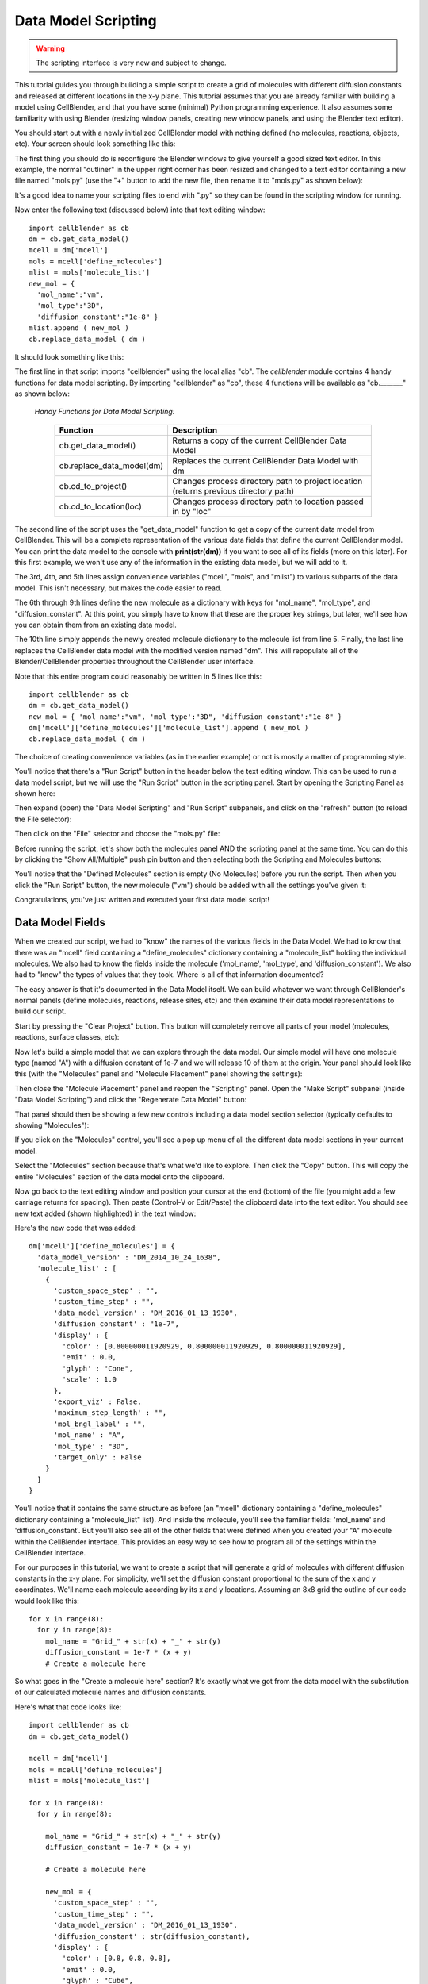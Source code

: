 .. _data_model_scripting:


*********************************************
Data Model Scripting
*********************************************

.. Git Repo SHA1 ID: 3520f8694d61c81424ff15ff9e7a432e42f0623f

.. warning::

   The scripting interface is very new and subject to change.


This tutorial guides you through building a simple script to create
a grid of molecules with different diffusion constants and released at
different locations in the x-y plane. This tutorial assumes that you are
already familiar with building a model using CellBlender, and that you have
some (minimal) Python programming experience. It also assumes some
familiarity with using Blender (resizing window panels, creating new
window panels, and using the Blender text editor).

You should start out with a newly initialized CellBlender model with
nothing defined (no molecules, reactions, objects, etc). Your screen
should look something like this:


.. image:: ./images/scripting/standard_startup_screen.png


The first thing you should do is reconfigure the Blender windows to
give yourself a good sized text editor. In this example, the normal
"outliner" in the upper right corner has been resized and changed to
a text editor containing a new file named "mols.py" (use the "+" button
to add the new file, then rename it to "mols.py" as shown below):

.. image:: ./images/scripting/blank_text_editor.png

It's a good idea to name your scripting files to end with ".py" so they
can be found in the scripting window for running.

Now enter the following text (discussed below) into that text editing
window:


::

    import cellblender as cb
    dm = cb.get_data_model()
    mcell = dm['mcell']
    mols = mcell['define_molecules']
    mlist = mols['molecule_list']
    new_mol = {
      'mol_name':"vm",
      'mol_type':"3D",
      'diffusion_constant':"1e-8" }
    mlist.append ( new_mol )
    cb.replace_data_model ( dm )

It should look something like this:

.. image:: ./images/scripting/simple_one_mol_script.png


The first line in that script imports "cellblender" using the local
alias "cb". The *cellblender* module contains 4 handy functions for
data model scripting. By importing "cellblender" as "cb", these 4
functions will be available as "cb._______" as shown below:

 | *Handy Functions for Data Model Scripting:*

  +---------------------------+--------------------------------------------------------------------------------------+
  | **Function**              | **Description**                                                                      |
  +===========================+======================================================================================+
  | cb.get_data_model()       | Returns a copy of the current CellBlender Data Model                                 |
  +---------------------------+--------------------------------------------------------------------------------------+
  | cb.replace_data_model(dm) | Replaces the current CellBlender Data Model with dm                                  |
  +---------------------------+--------------------------------------------------------------------------------------+
  | cb.cd_to_project()        | Changes process directory path to project location (returns previous directory path) |
  +---------------------------+--------------------------------------------------------------------------------------+
  | cb.cd_to_location(loc)    | Changes process directory path to location passed in by "loc"                        |
  +---------------------------+--------------------------------------------------------------------------------------+

The second line of the script uses the "get_data_model" function to
get a copy of the current data model from CellBlender. This will be
a complete representation of the various data fields that define the
current CellBlender model. You can print the data model to the console
with **print(str(dm))** if you want to see all of its fields (more on
this later). For this first example, we won't use any of the information
in the existing data model, but we will add to it.

The 3rd, 4th, and 5th lines assign convenience variables
("mcell", "mols", and "mlist") to various subparts of the data model.
This isn't necessary, but makes the code easier to read.

The 6th through 9th lines define the new molecule as a dictionary
with keys for "mol_name", "mol_type", and "diffusion_constant". At
this point, you simply have to know that these are the proper key
strings, but later, we'll see how you can obtain them from an
existing data model.

The 10th line simply appends the newly created molecule dictionary
to the molecule list from line 5. Finally, the last line replaces the
CellBlender data model with the modified version named "dm". This
will repopulate all of the Blender/CellBlender properties throughout
the CellBlender user interface.

Note that this entire program could reasonably be written in 5 lines like this:

::

    import cellblender as cb
    dm = cb.get_data_model()
    new_mol = { 'mol_name':"vm", 'mol_type':"3D", 'diffusion_constant':"1e-8" }
    dm['mcell']['define_molecules']['molecule_list'].append ( new_mol )
    cb.replace_data_model ( dm )

The choice of creating convenience variables (as in the earlier example)
or not is mostly a matter of programming style.

You'll notice that there's a "Run Script" button in the header below the
text editing window. This can be used to run a data model script, but we
will use the "Run Script" button in the scripting panel. Start by opening
the Scripting Panel as shown here:

.. image:: ./images/scripting/show_scripting_panel_closed.png

Then expand (open) the "Data Model Scripting" and "Run Script" subpanels,
and click on the "refresh" button (to reload the File selector):

.. image:: ./images/scripting/show_scripting_panel_dm_open.png

Then click on the "File" selector and choose the "mols.py" file:

.. image:: ./images/scripting/selecting_mols_py_file.png

Before running the script, let's show both the molecules panel AND the
scripting panel at the same time. You can do this by clicking the
"Show All/Multiple" push pin button and then selecting both the Scripting
and Molecules buttons:

.. image:: ./images/scripting/single_mol_before_running_first.png

You'll notice that the "Defined Molecules" section is empty (No Molecules)
before you run the script. Then when you click the "Run Script" button, the
new molecule ("vm") should be added with all the settings you've given it:

.. image:: ./images/scripting/single_mol_after_running_first.png

Congratulations, you've just written and executed your first data model script!


Data Model Fields
---------------------------------------------

When we created our script, we had to "know" the names of the various
fields in the Data Model. We had to know that there was an "mcell" field
containing a "define_molecules" dictionary containing a "molecule_list"
holding the individual molecules. We also had to know the fields inside
the molecule ('mol_name', 'mol_type', and 'diffusion_constant'). We also
had to "know" the types of values that they took. Where is all of that
information documented?

The easy answer is that it's documented in the Data Model itself. We can
build whatever we want through CellBlender's normal panels (define molecules,
reactions, release sites, etc) and then examine their data model representations
to build our script.

Start by pressing the "Clear Project" button. This button will completely
remove all parts of your model (molecules, reactions, surface classes, etc):

.. image:: ./images/scripting/single_mol_clear_project.png

Now let's build a simple model that we can explore through the data model.
Our simple model will have one molecule type (named "A") with a diffusion
constant of 1e-7 and we will release 10 of them at the origin. Your panel
should look like this (with the "Molecules" panel and "Molecule Placement"
panel showing the settings):

.. image:: ./images/scripting/simple_model_definition.png

Then close the "Molecule Placement" panel and reopen the "Scripting" panel.
Open the "Make Script" subpanel (inside "Data Model Scripting") and click the 
"Regenerate Data Model" button:

.. image:: ./images/scripting/data_model_copy_before_regenerate.png

That panel should then be showing a few new controls including a data model
section selector (typically defaults to showing "Molecules"):

.. image:: ./images/scripting/data_model_copy_after_regenerate.png

If you click on the "Molecules" control, you'll see a pop up menu of all the
different data model sections in your current model.

.. image:: ./images/scripting/data_model_section_selector.png

Select the "Molecules" section because that's what we'd like to explore. Then
click the "Copy" button. This will copy the entire "Molecules" section of the
data model onto the clipboard.

.. image:: ./images/scripting/data_model_copy_molecules.png

Now go back to the text editing window and position your cursor at the end
(bottom) of the file (you might add a few carriage returns for spacing). Then
paste (Control-V or Edit/Paste) the clipboard data into the text editor.
You should see new text added (shown highlighted) in the text window:

.. image:: ./images/scripting/data_model_molecules_added.png

Here's the new code that was added:

::

    dm['mcell']['define_molecules'] = {
      'data_model_version' : "DM_2014_10_24_1638",
      'molecule_list' : [
        {
          'custom_space_step' : "",
          'custom_time_step' : "",
          'data_model_version' : "DM_2016_01_13_1930",
          'diffusion_constant' : "1e-7",
          'display' : {
            'color' : [0.800000011920929, 0.800000011920929, 0.800000011920929],
            'emit' : 0.0,
            'glyph' : "Cone",
            'scale' : 1.0
          },
          'export_viz' : False,
          'maximum_step_length' : "",
          'mol_bngl_label' : "",
          'mol_name' : "A",
          'mol_type' : "3D",
          'target_only' : False
        }
      ]
    }

You'll notice that it contains the same structure as before (an "mcell"
dictionary containing a "define_molecules" dictionary containing a 
"molecule_list" list). And inside the molecule, you'll see the familiar
fields: 'mol_name' and 'diffusion_constant'. But you'll also see all of
the other fields that were defined when you created your "A" molecule
within the CellBlender interface. This provides an easy way to see how
to program all of the settings within the CellBlender interface.

For our purposes in this tutorial, we want to create a script that will
generate a grid of molecules with different diffusion constants in the
x-y plane. For simplicity, we'll set the diffusion constant proportional
to the sum of the x and y coordinates. We'll name each molecule according
by its x and y locations. Assuming an 8x8 grid the outline of our code
would look like this:

::

    for x in range(8):
      for y in range(8):
        mol_name = "Grid_" + str(x) + "_" + str(y)
        diffusion_constant = 1e-7 * (x + y)
        # Create a molecule here

So what goes in the "Create a molecule here" section? It's exactly
what we got from the data model with the substitution of our
calculated molecule names and diffusion constants.

Here's what that code looks like:

::

    import cellblender as cb
    dm = cb.get_data_model()

    mcell = dm['mcell']
    mols = mcell['define_molecules']
    mlist = mols['molecule_list']

    for x in range(8):
      for y in range(8):

        mol_name = "Grid_" + str(x) + "_" + str(y)
        diffusion_constant = 1e-7 * (x + y)

        # Create a molecule here

        new_mol = {
          'custom_space_step' : "",
          'custom_time_step' : "",
          'data_model_version' : "DM_2016_01_13_1930",
          'diffusion_constant' : str(diffusion_constant),
          'display' : {
            'color' : [0.8, 0.8, 0.8],
            'emit' : 0.0,
            'glyph' : "Cube",
            'scale' : 1.0
          },
          'export_viz' : False,
          'maximum_step_length' : "",
          'mol_bngl_label' : "",
          'mol_name' : mol_name,
          'mol_type' : "3D",
          'target_only' : False
        }
        mlist.append ( new_mol )

    cb.replace_data_model ( dm )

You'll notice that we rounded the colors from 0.80000... down to 0.8,
and changed the glyph from the default "Cone" to "Cube". We also
substituted "mol_name" where we previously used "A", and we
replaced our fixed diffusion constant of "1e-7" with a string version
of the diffusion constant that we calculated. We could tell it had to
be a string because it was already a string in the data model that we
copied from CellBlender.

We also moved the "cb.replace_data_model(dm)" call to the end (where
it belongs). This gives us the general flow from top to bottom:

::

    1. Import cellblender
    2. Get the data model
    3. Create convenience variables
    4. Modify the data model lists and dictionaries
    5. Replace the data model

Now we can clear the project, and run the script:

.. image:: ./images/scripting/data_model_grid_mols_created.png

As shown, you should see a bunch of molecules that have been created
with names ranging from "Grid_0_0" to "Grid_7_7". If you browse
through them, you'll see diffusion constants ranging from 0.0 up to
1.4e-6.

Note that if you run the script a second time without pressing the
"Clear Project" button, you will be attempting to create duplicate
molecules, and you'll see lots of "Duplicate Molecule" errors (try
it and see). If that happens, just clear the project and run the
script again. If this script was intended to add on to an existing
model, it could check the data model first to see which molecules
already existed before recreating them or build a dictionary of
existing names and generate new names not in the dictionary. In
our case, we're not trying to add to an existing model, so we can
just clear the existing project every time we run.

Now that we've defined all of our molecules, we need to release
them at the coordinates of our grid. How do we find out how to
script release sites? Just as with the molecules, we can create
one in CellBlender, and then copy it to the clipboard and paste
it into our script. Then we can modify it as needed.

Our panels are getting a little crowded, so release the "Show All / Multiple"
push pin and open just the "Molecule Placement" panel. Then click the "+"
button to add a new molecule release site:

.. image:: ./images/scripting/data_model_empty_molecule_placement.png

Change it to release molecule "Grid_0_0" and set the Quantity to 10:

.. image:: ./images/scripting/data_model_molecule_release_settings.png

Now let's copy the data model definitions from our new release site to
the clipboard by opening the Scripting panel and choosing the "Release Sites"
selection. Then click the copy button to make a copy on the clipboard:

.. image:: ./images/scripting/data_model_copy_release_sites.png

Then we can go to the bottom of our script and paste these release
site definitions into our code (it's good to add a few blank lines
to separate the new section of text). Here's what that looks like in
the text editor with the new code highlighted:

.. image:: ./images/scripting/data_model_release_sites_selected.png

Here's the new code that was just pasted:

::

    dm['mcell']['release_sites'] = {
      'data_model_version' : "DM_2014_10_24_1638",
      'release_site_list' : [
        {
          'data_model_version' : "DM_2015_11_11_1717",
          'location_x' : "0",
          'location_y' : "0",
          'location_z' : "0",
          'molecule' : "Grid_0_0",
          'name' : "Release_Site_1",
          'object_expr' : "",
          'orient' : "'",
          'pattern' : "",
          'points_list' : [],
          'quantity' : "10",
          'quantity_type' : "NUMBER_TO_RELEASE",
          'release_probability' : "1",
          'shape' : "CUBIC",
          'site_diameter' : "0",
          'stddev' : "0"
        }
      ]
    }

There are a number of ways to integrate this into our existing code. We could
integrate it into the existing loop or add a second loop. In this case, we'll
integrate it into the existing loop. Here's the code:

::

    import cellblender as cb
    dm = cb.get_data_model()

    mcell = dm['mcell']

    mols = mcell['define_molecules']
    mlist = mols['molecule_list']

    rels = mcell['release_sites']
    rlist = rels['release_site_list']

    for x in range(8):
      for y in range(8):

        mol_name = "Grid_" + str(x) + "_" + str(y)
        diffusion_constant = 1e-7 * (x + y)

        # Create a molecule here

        new_mol = {
          'custom_space_step' : "",
          'custom_time_step' : "",
          'data_model_version' : "DM_2016_01_13_1930",
          'diffusion_constant' : str(diffusion_constant),
          'display' : {
            'color' : [0.8, 0.8, 0.8],
            'emit' : 0.0,
            'glyph' : "Cube",
            'scale' : 1.0
          },
          'export_viz' : False,
          'maximum_step_length' : "",
          'mol_bngl_label' : "",
          'mol_name' : mol_name,
          'mol_type' : "3D",
          'target_only' : False
        }
        mlist.append ( new_mol )
        
        # Create a release site here

        new_rel = {
          'data_model_version' : "DM_2015_11_11_1717",
          'location_x' : str(x),
          'location_y' : str(y),
          'location_z' : "0",
          'molecule' : mol_name,
          'name' : "Rel_" + mol_name,
          'object_expr' : "",
          'orient' : "'",
          'pattern' : "",
          'points_list' : [],
          'quantity' : "10",
          'quantity_type' : "NUMBER_TO_RELEASE",
          'release_probability' : "1",
          'shape' : "CUBIC",
          'site_diameter' : "0",
          'stddev' : "0"
        }
        rlist.append ( new_rel )

    cb.replace_data_model ( dm )


As before, we can clear the project and run the script. We can also run the simulation
and refresh the molecule display. Here's what that looks like so far:

.. image:: ./images/scripting/data_model_8x8_grid_small.png

At this scale, the molecules are very small and virtually invisible. Let's make them
larger by going to the "Molecules" panel, and opening the "Display Options" for
molecule "Grid_7_7", and changing its Scale Factor from 1.0 to 10.0:

.. image:: ./images/scripting/data_model_resize_new_mols.png

That makes them nice and visible:

.. image:: ./images/scripting/data_model_larger_Grid_7_7.png

Now we can go back to our script and change the scale to 10:

.. image:: ./images/scripting/data_model_script_scale_to_10.png

Refresh the molecules and it should look something like this:

.. image:: ./images/scripting/data_model_grid_large_gray_mols.png

For a "finishing touch" experiment with color by increasing the emit value, and
changing the molecule color line to something like this:

::

    'color' : [ (x+y)%3, (x%2), -((y%2)-1) ],
    'emit'  : 1.0,


.. image:: ./images/scripting/data_model_color_mols.png

Here's the final script:

::

    import cellblender as cb
    dm = cb.get_data_model()

    mcell = dm['mcell']

    mols = mcell['define_molecules']
    mlist = mols['molecule_list']

    rels = mcell['release_sites']
    rlist = rels['release_site_list']

    for x in range(8):
      for y in range(8):

        mol_name = "Grid_" + str(x) + "_" + str(y)
        diffusion_constant = 1e-7 * (x + y)

        # Create a molecule here

        new_mol = {
          'custom_space_step' : "",
          'custom_time_step' : "",
          'data_model_version' : "DM_2016_01_13_1930",
          'diffusion_constant' : str(diffusion_constant),
          'display' : {
            'color' : [(x+y)%3, (x%2), -((y%2)-1)],
            'emit' : 1.0,
            'glyph' : "Cube",
            'scale' : 10.0
          },
          'export_viz' : False,
          'maximum_step_length' : "",
          'mol_bngl_label' : "",
          'mol_name' : mol_name,
          'mol_type' : "3D",
          'target_only' : False
        }
        mlist.append ( new_mol )

        # Create a release site here

        new_rel = {
          'data_model_version' : "DM_2015_11_11_1717",
          'location_x' : str(x),
          'location_y' : str(y),
          'location_z' : "0",
          'molecule' : mol_name,
          'name' : "Rel_" + mol_name,
          'object_expr' : "",
          'orient' : "'",
          'pattern' : "",
          'points_list' : [],
          'quantity' : "10",
          'quantity_type' : "NUMBER_TO_RELEASE",
          'release_probability' : "1",
          'shape' : "CUBIC",
          'site_diameter' : "0",
          'stddev' : "0"
        }
        rlist.append ( new_rel )

    cb.replace_data_model ( dm )
